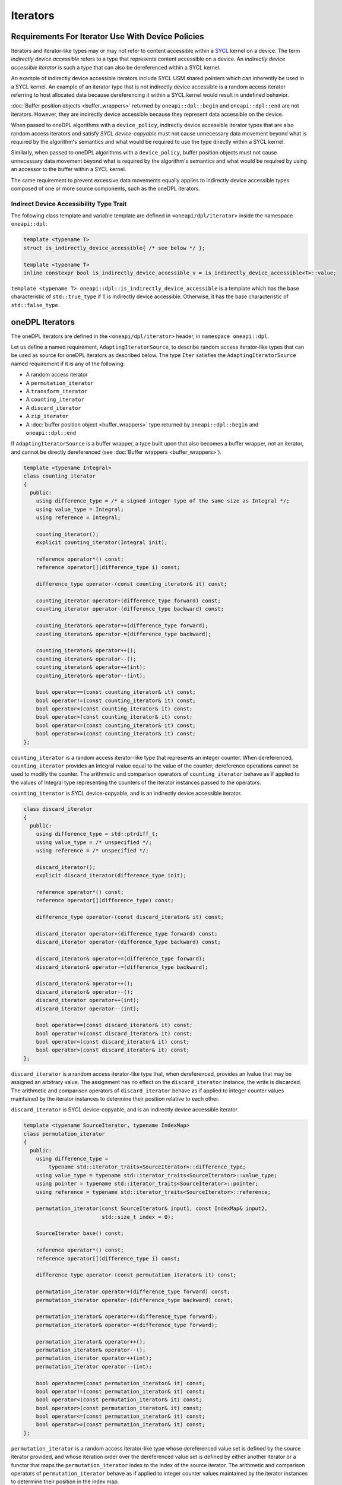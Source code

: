 .. SPDX-FileCopyrightText: 2019-2022 Intel Corporation
.. SPDX-FileCopyrightText: Contributors to the oneAPI Specification project.
..
.. SPDX-License-Identifier: CC-BY-4.0

.. _iterators:

Iterators
---------

Requirements For Iterator Use With Device Policies
++++++++++++++++++++++++++++++++++++++++++++++++++
Iterators and iterator-like types may or may not refer to content accessible within a `SYCL`_ kernel on a device.
The term *indirectly device accessible* refers to a type that represents content accessible on a device.
An *indirectly device accessible iterator* is such a type that can also be dereferenced within a SYCL kernel.

An example of indirectly device accessible iterators include SYCL USM shared pointers which can inherently be used in
a SYCL kernel. An example of an iterator type that is not indirectly device accessible is a random access iterator
referring to host allocated data because dereferencing it within a SYCL kernel would result in undefined behavior.

:doc:`Buffer position objects <buffer_wrappers>` returned by ``oneapi::dpl::begin`` and ``oneapi::dpl::end`` are not
iterators. However, they are indirectly device accessible because they represent data accessible on the device.

When passed to oneDPL algorithms with a ``device_policy``, indirectly device accessible iterator types that are also
random access iterators and satisfy *SYCL device-copyable* must not cause unnecessary data movement beyond what is
required by the algorithm's semantics and what would be required to use the type directly within a SYCL kernel.

Similarly, when passed to oneDPL algorithms with a ``device_policy``, buffer position objects must not cause
unnecessary data movement beyond what is required by the algorithm's semantics and what would be required
by using an accessor to the buffer within a SYCL kernel.

The same requirement to prevent excessive data movements equally applies to indirectly device accessible types
composed of one or more source components, such as the oneDPL iterators.

Indirect Device Accessibility Type Trait
^^^^^^^^^^^^^^^^^^^^^^^^^^^^^^^^^^^^^^^^

The following class template and variable template are defined in ``<oneapi/dpl/iterator>`` inside the namespace
``oneapi::dpl``:

.. code:: cpp

    template <typename T>
    struct is_indirectly_device_accessible{ /* see below */ };

    template <typename T>
    inline constexpr bool is_indirectly_device_accessible_v = is_indirectly_device_accessible<T>::value;

``template <typename T> oneapi::dpl::is_indirectly_device_accessible`` is a template which has the base characteristic
of ``std::true_type`` if ``T`` is indirectly device accessible. Otherwise, it has the base characteristic of
``std::false_type``.

oneDPL Iterators
++++++++++++++++

The oneDPL iterators are defined in the ``<oneapi/dpl/iterator>`` header,
in ``namespace oneapi::dpl``.

Let us define a named requirement, ``AdaptingIteratorSource``, to describe random access iterator-like
types that can be used as source for oneDPL iterators as described below.
The type ``Iter`` satisfies the ``AdaptingIteratorSource`` named requirement if it is any of the following:

* A random access iterator
* A ``permutation_iterator``
* A ``transform_iterator``
* A ``counting_iterator``
* A ``discard_iterator``
* A ``zip_iterator``
* A :doc:`buffer position object <buffer_wrappers>` type returned by ``oneapi::dpl::begin`` and ``oneapi::dpl::end``

If ``AdaptingIteratorSource`` is a buffer wrapper, a type built upon that also becomes a buffer wrapper, 
not an iterator, and cannot be directly dereferenced (see :doc:`Buffer wrappers <buffer_wrappers>`).

.. code:: cpp

    template <typename Integral>
    class counting_iterator
    {
      public:
        using difference_type = /* a signed integer type of the same size as Integral */;
        using value_type = Integral;
        using reference = Integral;

        counting_iterator();
        explicit counting_iterator(Integral init);

        reference operator*() const;
        reference operator[](difference_type i) const;

        difference_type operator-(const counting_iterator& it) const;

        counting_iterator operator+(difference_type forward) const;
        counting_iterator operator-(difference_type backward) const;

        counting_iterator& operator+=(difference_type forward);
        counting_iterator& operator-=(difference_type backward);

        counting_iterator& operator++();
        counting_iterator& operator--();
        counting_iterator& operator++(int);
        counting_iterator& operator--(int);

        bool operator==(const counting_iterator& it) const;
        bool operator!=(const counting_iterator& it) const;
        bool operator<(const counting_iterator& it) const;
        bool operator>(const counting_iterator& it) const;
        bool operator<=(const counting_iterator& it) const;
        bool operator>=(const counting_iterator& it) const;
    };

``counting_iterator`` is a random access iterator-like type that represents an integer counter.
When dereferenced, ``counting_iterator`` provides an Integral rvalue equal to the value of the
counter; dereference operations cannot be used to modify the counter. The arithmetic and comparison
operators of ``counting_iterator`` behave as if applied to the values of Integral type
representing the counters of the iterator instances passed to the operators.

``counting_iterator`` is SYCL device-copyable, and is an indirectly device accessible iterator.

.. code:: cpp

    class discard_iterator
    {
      public:
        using difference_type = std::ptrdiff_t;
        using value_type = /* unspecified */;
        using reference = /* unspecified */;

        discard_iterator();
        explicit discard_iterator(difference_type init);

        reference operator*() const;
        reference operator[](difference_type) const;

        difference_type operator-(const discard_iterator& it) const;

        discard_iterator operator+(difference_type forward) const;
        discard_iterator operator-(difference_type backward) const;

        discard_iterator& operator+=(difference_type forward);
        discard_iterator& operator-=(difference_type backward);

        discard_iterator& operator++();
        discard_iterator& operator--();
        discard_iterator operator++(int);
        discard_iterator operator--(int);

        bool operator==(const discard_iterator& it) const;
        bool operator!=(const discard_iterator& it) const;
        bool operator<(const discard_iterator& it) const;
        bool operator>(const discard_iterator& it) const;
    };

``discard_iterator`` is a random access iterator-like type that, when dereferenced, provides an
lvalue that may be assigned an arbitrary value. The assignment has no effect on the
``discard_iterator`` instance; the write is discarded. The arithmetic and comparison operators
of ``discard_iterator`` behave as if applied to integer counter values maintained by the
iterator instances to determine their position relative to each other.

``discard_iterator`` is SYCL device-copyable, and is an indirectly device accessible iterator.

.. code:: cpp

    template <typename SourceIterator, typename IndexMap>
    class permutation_iterator
    {
      public:
        using difference_type =
            typename std::iterator_traits<SourceIterator>::difference_type;
        using value_type = typename std::iterator_traits<SourceIterator>::value_type;
        using pointer = typename std::iterator_traits<SourceIterator>::pointer;
        using reference = typename std::iterator_traits<SourceIterator>::reference;

        permutation_iterator(const SourceIterator& input1, const IndexMap& input2,
                             std::size_t index = 0);

        SourceIterator base() const;

        reference operator*() const;
        reference operator[](difference_type i) const;

        difference_type operator-(const permutation_iterator& it) const;

        permutation_iterator operator+(difference_type forward) const;
        permutation_iterator operator-(difference_type backward) const;

        permutation_iterator& operator+=(difference_type forward);
        permutation_iterator& operator-=(difference_type forward);

        permutation_iterator& operator++();
        permutation_iterator& operator--();
        permutation_iterator operator++(int);
        permutation_iterator operator--(int);

        bool operator==(const permutation_iterator& it) const;
        bool operator!=(const permutation_iterator& it) const;
        bool operator<(const permutation_iterator& it) const;
        bool operator>(const permutation_iterator& it) const;
        bool operator<=(const permutation_iterator& it) const;
        bool operator>=(const permutation_iterator& it) const;
    };

``permutation_iterator`` is a random access iterator-like type whose dereferenced value set is
defined by the source iterator provided, and whose iteration order over the dereferenced value set
is defined by either another iterator or a functor that maps the ``permutation_iterator`` index
to the index of the source iterator. The arithmetic and comparison operators of
``permutation_iterator`` behave as if applied to integer counter values maintained by the
iterator instances to determine their position in the index map. 

``permutation_iterator`` is SYCL device-copyable if both the ``SourceIterator`` and the ``IndexMap``
are SYCL device-copyable. ``permutation_iterator`` is indirectly device accessible if both the
``SourceIterator`` and the ``IndexMap`` are indirectly device accessible.

``SourceIterator`` must satisfy ``AdaptingIteratorSource``. When using ``permutation_iterator`` in combination with an
algorithm with a ``device_policy``, ``SourceIterator`` must be indirectly device accessible.

The type ``IndexMap`` must be one of the following:

* A random access iterator
* A ``permutation_iterator``
* A ``transform_iterator``
* A ``counting_iterator``
* A functor with a signature equivalent to ``T operator()(const T&) const`` where ``T`` is a
  ``std::iterator_traits<SourceIterator>::difference_type``
* A :doc:`buffer position objects <buffer_wrappers>` type returned by ``oneapi::dpl::begin`` and ``oneapi::dpl::end``

If the ``IndexMap`` is a buffer wrapper, the `permutation_iterator` built upon that will be a buffer wrapper, not an
iterator and cannot be directly dereferenced (see :doc:`Buffer position objects <buffer_wrappers>`).

``permutation_iterator::operator*`` uses the counter value of the instance on which
it is invoked to index into the index map. The corresponding value in the map is then used
to index into the value set defined by the source iterator. The resulting lvalue is returned
as the result of the operator.

``permutation_iterator::operator[]`` uses the parameter ``i``
to index into the index map. The corresponding value in the map is then used
to index into the value set defined by the source iterator. The resulting lvalue is returned
as the result of the operator.

.. code:: cpp

    template <typename SourceIterator, typename IndexMap>
    permutation_iterator<SourceIterator, IndexMap>
    make_permutation_iterator(SourceIterator source, IndexMap map);

``make_permutation_iterator`` constructs and returns an instance of ``permutation_iterator``
using the source iterator and index map provided.

.. code:: cpp

    template <typename Iterator, typename UnaryFunc>
    class transform_iterator
    {
      public:
        using difference_type = typename std::iterator_traits<Iterator>::difference_type;
        using reference = typename std::invoke_result<UnaryFunc,
                              typename std::iterator_traits<Iterator>::reference>::type;
        using value_type = typename std::remove_reference<reference>::type;
        using pointer = typename std::iterator_traits<Iterator>::pointer;

        Iterator base() const;

        transform_iterator(Iterator it, UnaryFunc unary_func);
        transform_iterator(const transform_iterator& input);
        transform_iterator& operator=(const transform_iterator& input);

        reference operator*() const;
        reference operator[](difference_type i) const;

        difference_type operator-(const transform_iterator& it) const

        transform_iterator operator+(difference_type forward) const;
        transform_iterator operator-(difference_type backward) const;

        transform_iterator& operator+=(difference_type forward);
        transform_iterator& operator-=(difference_type backward);

        transform_iterator& operator++();
        transform_iterator& operator--();
        transform_iterator operator++(int);
        transform_iterator operator--(int);

        bool operator==(const transform_iterator& it) const;
        bool operator!=(const transform_iterator& it) const;
        bool operator<(const transform_iterator& it) const;
        bool operator>(const transform_iterator& it) const;
        bool operator<=(const transform_iterator& it) const;
        bool operator>=(const transform_iterator& it) const;
    };

``transform_iterator`` is a random access iterator-like type whose dereferenced value set is
defined by the unary function and source iterator provided. When dereferenced,
``transform_iterator`` provides the result of the unary function applied to the corresponding
element of the source iterator; dereference operations cannot be used to modify the elements of
the source iterator unless the unary function result includes a reference to the element. The
arithmetic and comparison operators of ``transform_iterator`` behave as if applied to the
source iterator itself. The template type ``Iterator`` must satisfy
``AdaptingIteratorSource``.

``transform_iterator`` is SYCL device-copyable if the source iterator is SYCL device-copyable, and
is indirectly device accessible if the source iterator is indirectly device accessible.

.. code:: cpp

    template <typename UnaryFunc, typename Iterator>
    transform_iterator<UnaryFunc, Iterator>
    make_transform_iterator(Iterator, UnaryFunc);

``make_transform_iterator`` constructs and returns an instance of ``transform_iterator``
using the source iterator and unary function object provided.

.. code:: cpp

    template <typename... Iterators>
    class zip_iterator
    {
      public:
        using difference_type = typename std::make_signed<std::size_t>::type;
        using value_type =
            std::tuple<typename std::iterator_traits<Iterators>::value_type...>;
        using reference = /* unspecified tuple of reference types */;
        using pointer =
            std::tuple<typename std::iterator_traits<Iterators>::pointer...>;

        std::tuple<Iterators...> base() const;

        zip_iterator();
        explicit zip_iterator(Iterators... args);
        zip_iterator(const zip_iterator& input);
        zip_iterator& operator=(const zip_iterator& input);

        reference operator*() const;
        reference operator[](difference_type i) const;

        difference_type operator-(const zip_iterator& it) const;
        zip_iterator operator-(difference_type backward) const;
        zip_iterator operator+(difference_type forward) const;

        zip_iterator& operator+=(difference_type forward);
        zip_iterator& operator-=(difference_type backward);

        zip_iterator& operator++();
        zip_iterator& operator--();
        zip_iterator operator++(int);
        zip_iterator operator--(int);

        bool operator==(const zip_iterator& it) const;
        bool operator!=(const zip_iterator& it) const;
        bool operator<(const zip_iterator& it) const;
        bool operator>(const zip_iterator& it) const;
        bool operator<=(const zip_iterator& it) const;
        bool operator>=(const zip_iterator& it) const;
    };

``zip_iterator`` is an iterator-like type defined over one or more iterators. When dereferenced,
the value returned from ``zip_iterator`` is a tuple of the values returned by dereferencing the
source iterators over which the ``zip_iterator`` is defined. The arithmetic operators of
``zip_iterator`` update the source iterators of a ``zip_iterator`` instance as though the
operation were applied to each of these iterators. The types ``T`` within the template pack 
``Iterators...`` must satisfy ``AdaptingIteratorSource``.

``zip_iterator`` is SYCL device-copyable if all the source iterators are SYCL device-copyable, and is indirectly
device accessible if all the source iterators are indirectly device accessible.

.. code:: cpp

    template <typename... Iterators>
    zip_iterator<Iterators...>
    make_zip_iterator(Iterators...);

``make_zip_iterator`` constructs and returns an instance of ``zip_iterator``
using the set of source iterators provided.

Other Iterators
+++++++++++++++
Pointers are assumed to be USM shared or device memory pointers when used in combination with an algorithm with a
``device_policy`` and are indirectly device accessible. Pointers are trivially copyable and therefore SYCL
device-copyable.

It is implementation defined whether other iterators are indirectly device accessible, including iterator types from
the `C++ Standard`_.

.. _iterators-device-accessible:

Customization For User Defined Iterators
++++++++++++++++++++++++++++++++++++++++
oneDPL provides a mechanism to indicate whether custom iterators are indirectly device accessible.

Applications may define a free function ``is_onedpl_indirectly_device_accessible(T)``, which accepts an argument of
type ``T`` and returns a type with the base characteristic of ``std::true_type`` if ``T`` is indirectly device
accessible. Otherwise, it returns a type with the base characteristic of ``std::false_type``. The function must be
discoverable by argument-dependent lookup (ADL). It may be provided as a forward declaration only, without defining a
body.

The return type of ``is_onedpl_indirectly_device_accessible`` is examined at compile time to determine if ``T`` is
indirectly device accessible. The function overload to use must be selected with argument-dependent lookup.
[*Note*: Therefore, according to the rules in the C++ Standard, a derived type for which there is no
function overload will match its most specific base type for which an overload exists. -- *end note*]

Once ``is_onedpl_indirectly_device_accessible(T)`` is defined, the public trait
``template<typename T> oneapi::dpl::is_indirectly_device_accessible[_v]`` will return the appropriate value. This public
trait can also be used to define the return type of ``is_onedpl_indirectly_device_accessible(T)`` by applying it to any 
source iterator component types. Refer to the example below.

Example
^^^^^^^

The following example shows how to define a customization for ``is_indirectly_device_accessible`` trait for a simple
user defined iterator.  It also shows a more complicated example where the customization is defined as a hidden friend
of the iterator class.

.. code:: cpp

    namespace usr
    {
        struct accessible_it
        {
            /* user definition of an indirectly device accessible iterator */
        };

        std::true_type
        is_onedpl_indirectly_device_accessible(accessible_it);

        struct inaccessible_it
        {
            /* user definition of an iterator which is not indirectly device accessible */
        };

        // The following could be omitted, as returning std::false_type matches the default behavior.
        std::false_type
        is_onedpl_indirectly_device_accessible(inaccessible_it);
    }

    static_assert(oneapi::dpl::is_indirectly_device_accessible<usr::accessible_it> == true);
    static_assert(oneapi::dpl::is_indirectly_device_accessible<usr::inaccessible_it> == false);

    // Example with base iterators and ADL overload as a hidden friend
    template <typename It1, typename It2>
    struct it_pair
    {
        It1 first;
        It2 second;
        friend auto
        is_onedpl_indirectly_device_accessible(it_pair) ->
            std::conjunction<oneapi::dpl::is_indirectly_device_accessible<It1>,
                             oneapi::dpl::is_indirectly_device_accessible<It2>>
        {
            return {};
        }
    };

    static_assert(oneapi::dpl::is_indirectly_device_accessible<
                                    it_pair<usr::accessible_it, usr::accessible_it>> == true);
    static_assert(oneapi::dpl::is_indirectly_device_accessible<
                                    it_pair<usr::accessible_it, usr::inaccessible_it>> == false);

.. _`C++ Standard`: https://isocpp.org/std/the-standard
.. _`SYCL`: https://registry.khronos.org/SYCL/specs/sycl-2020/html/sycl-2020.html
